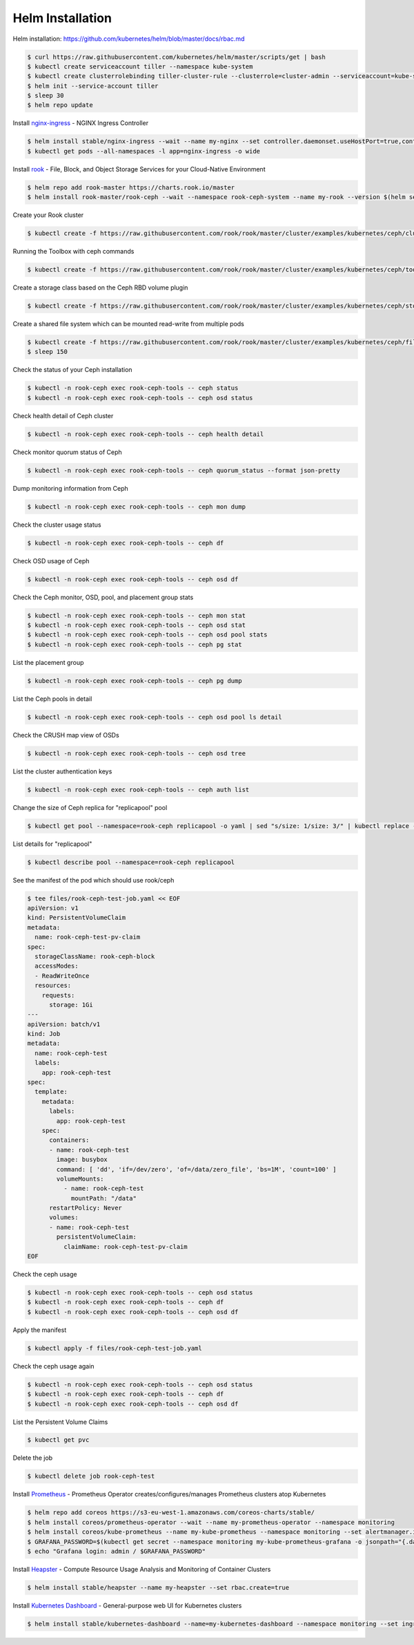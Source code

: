 Helm Installation
=================

Helm installation: https://github.com/kubernetes/helm/blob/master/docs/rbac.md

.. code-block:: shell-session

   $ curl https://raw.githubusercontent.com/kubernetes/helm/master/scripts/get | bash
   $ kubectl create serviceaccount tiller --namespace kube-system
   $ kubectl create clusterrolebinding tiller-cluster-rule --clusterrole=cluster-admin --serviceaccount=kube-system:tiller
   $ helm init --service-account tiller
   $ sleep 30
   $ helm repo update

Install `nginx-ingress <https://github.com/kubernetes/ingress-nginx>`_ - NGINX Ingress Controller

.. code-block:: shell-session

   $ helm install stable/nginx-ingress --wait --name my-nginx --set controller.daemonset.useHostPort=true,controller.kind=DaemonSet,controller.metrics.enabled=true,controller.service.type=NodePort,controller.stats.enabled=true,rbac.create=true
   $ kubectl get pods --all-namespaces -l app=nginx-ingress -o wide

Install `rook <https://github.com/rook/rook>`_ - File, Block, and Object Storage Services for your Cloud-Native Environment

.. code-block:: shell-session

   $ helm repo add rook-master https://charts.rook.io/master
   $ helm install rook-master/rook-ceph --wait --namespace rook-ceph-system --name my-rook --version $(helm search rook-ceph | awk "/^rook-master/ { print \$2 }")

Create your Rook cluster

.. code-block:: shell-session

   $ kubectl create -f https://raw.githubusercontent.com/rook/rook/master/cluster/examples/kubernetes/ceph/cluster.yaml

Running the Toolbox with ceph commands

.. code-block:: shell-session

   $ kubectl create -f https://raw.githubusercontent.com/rook/rook/master/cluster/examples/kubernetes/ceph/toolbox.yaml

Create a storage class based on the Ceph RBD volume plugin

.. code-block:: shell-session

   $ kubectl create -f https://raw.githubusercontent.com/rook/rook/master/cluster/examples/kubernetes/ceph/storageclass.yaml

Create a shared file system which can be mounted read-write from multiple pods

.. code-block:: shell-session

   $ kubectl create -f https://raw.githubusercontent.com/rook/rook/master/cluster/examples/kubernetes/ceph/filesystem.yaml
   $ sleep 150

Check the status of your Ceph installation

.. code-block:: shell-session

   $ kubectl -n rook-ceph exec rook-ceph-tools -- ceph status
   $ kubectl -n rook-ceph exec rook-ceph-tools -- ceph osd status

Check health detail of Ceph cluster

.. code-block:: shell-session

   $ kubectl -n rook-ceph exec rook-ceph-tools -- ceph health detail

Check monitor quorum status of Ceph

.. code-block:: shell-session

   $ kubectl -n rook-ceph exec rook-ceph-tools -- ceph quorum_status --format json-pretty

Dump monitoring information from Ceph

.. code-block:: shell-session

   $ kubectl -n rook-ceph exec rook-ceph-tools -- ceph mon dump

Check the cluster usage status

.. code-block:: shell-session

   $ kubectl -n rook-ceph exec rook-ceph-tools -- ceph df

Check OSD usage of Ceph

.. code-block:: shell-session

   $ kubectl -n rook-ceph exec rook-ceph-tools -- ceph osd df

Check the Ceph monitor, OSD, pool, and placement group stats

.. code-block:: shell-session

   $ kubectl -n rook-ceph exec rook-ceph-tools -- ceph mon stat
   $ kubectl -n rook-ceph exec rook-ceph-tools -- ceph osd stat
   $ kubectl -n rook-ceph exec rook-ceph-tools -- ceph osd pool stats
   $ kubectl -n rook-ceph exec rook-ceph-tools -- ceph pg stat

List the placement group

.. code-block:: shell-session

   $ kubectl -n rook-ceph exec rook-ceph-tools -- ceph pg dump

List the Ceph pools in detail

.. code-block:: shell-session

   $ kubectl -n rook-ceph exec rook-ceph-tools -- ceph osd pool ls detail

Check the CRUSH map view of OSDs

.. code-block:: shell-session

   $ kubectl -n rook-ceph exec rook-ceph-tools -- ceph osd tree

List the cluster authentication keys

.. code-block:: shell-session

   $ kubectl -n rook-ceph exec rook-ceph-tools -- ceph auth list

Change the size of Ceph replica for "replicapool" pool

.. code-block:: shell-session

   $ kubectl get pool --namespace=rook-ceph replicapool -o yaml | sed "s/size: 1/size: 3/" | kubectl replace -f -

List details for "replicapool"

.. code-block:: shell-session

   $ kubectl describe pool --namespace=rook-ceph replicapool

See the manifest of the pod which should use rook/ceph

.. code-block:: shell-session

   $ tee files/rook-ceph-test-job.yaml << EOF
   apiVersion: v1
   kind: PersistentVolumeClaim
   metadata:
     name: rook-ceph-test-pv-claim
   spec:
     storageClassName: rook-ceph-block
     accessModes:
     - ReadWriteOnce
     resources:
       requests:
         storage: 1Gi
   ---
   apiVersion: batch/v1
   kind: Job
   metadata:
     name: rook-ceph-test
     labels:
       app: rook-ceph-test
   spec:
     template:
       metadata:
         labels:
           app: rook-ceph-test
       spec:
         containers:
         - name: rook-ceph-test
           image: busybox
           command: [ 'dd', 'if=/dev/zero', 'of=/data/zero_file', 'bs=1M', 'count=100' ]
           volumeMounts:
             - name: rook-ceph-test
               mountPath: "/data"
         restartPolicy: Never
         volumes:
         - name: rook-ceph-test
           persistentVolumeClaim:
             claimName: rook-ceph-test-pv-claim
   EOF

Check the ceph usage

.. code-block:: shell-session

   $ kubectl -n rook-ceph exec rook-ceph-tools -- ceph osd status
   $ kubectl -n rook-ceph exec rook-ceph-tools -- ceph df
   $ kubectl -n rook-ceph exec rook-ceph-tools -- ceph osd df

Apply the manifest

.. code-block:: shell-session

   $ kubectl apply -f files/rook-ceph-test-job.yaml

Check the ceph usage again

.. code-block:: shell-session

   $ kubectl -n rook-ceph exec rook-ceph-tools -- ceph osd status
   $ kubectl -n rook-ceph exec rook-ceph-tools -- ceph df
   $ kubectl -n rook-ceph exec rook-ceph-tools -- ceph osd df

List the Persistent Volume Claims

.. code-block:: shell-session

   $ kubectl get pvc

Delete the job

.. code-block:: shell-session

   $ kubectl delete job rook-ceph-test


Install `Prometheus <https://github.com/coreos/prometheus-operator>`_ - Prometheus Operator creates/configures/manages Prometheus clusters atop Kubernetes

.. code-block:: shell-session

   $ helm repo add coreos https://s3-eu-west-1.amazonaws.com/coreos-charts/stable/
   $ helm install coreos/prometheus-operator --wait --name my-prometheus-operator --namespace monitoring
   $ helm install coreos/kube-prometheus --name my-kube-prometheus --namespace monitoring --set alertmanager.ingress.enabled=true,alertmanager.ingress.hosts[0]=alertmanager.domain.com,alertmanager.storageSpec.volumeClaimTemplate.spec.storageClassName=rook-block,alertmanager.storageSpec.volumeClaimTemplate.spec.accessModes[0]=ReadWriteOnce,alertmanager.storageSpec.volumeClaimTemplate.spec.resources.requests.storage=20Gi,grafana.adminPassword=admin123,grafana.ingress.enabled=true,grafana.ingress.hosts[0]=grafana.domain.com,prometheus.ingress.enabled=true,prometheus.ingress.hosts[0]=prometheus.domain.com,prometheus.storageSpec.volumeClaimTemplate.spec.storageClassName=rook-block,prometheus.storageSpec.volumeClaimTemplate.spec.accessModes[0]=ReadWriteOnce,prometheus.storageSpec.volumeClaimTemplate.spec.resources.requests.storage=20Gi
   $ GRAFANA_PASSWORD=$(kubectl get secret --namespace monitoring my-kube-prometheus-grafana -o jsonpath="{.data.password}" | base64 --decode ; echo)
   $ echo "Grafana login: admin / $GRAFANA_PASSWORD"

Install `Heapster <https://github.com/kubernetes/heapster>`_ - Compute Resource Usage Analysis and Monitoring of Container Clusters

.. code-block:: shell-session

   $ helm install stable/heapster --name my-heapster --set rbac.create=true

Install `Kubernetes Dashboard <https://github.com/kubernetes/dashboard>`_ - General-purpose web UI for Kubernetes clusters

.. code-block:: shell-session

   $ helm install stable/kubernetes-dashboard --name=my-kubernetes-dashboard --namespace monitoring --set ingress.enabled=true,rbac.clusterAdminRole=true
